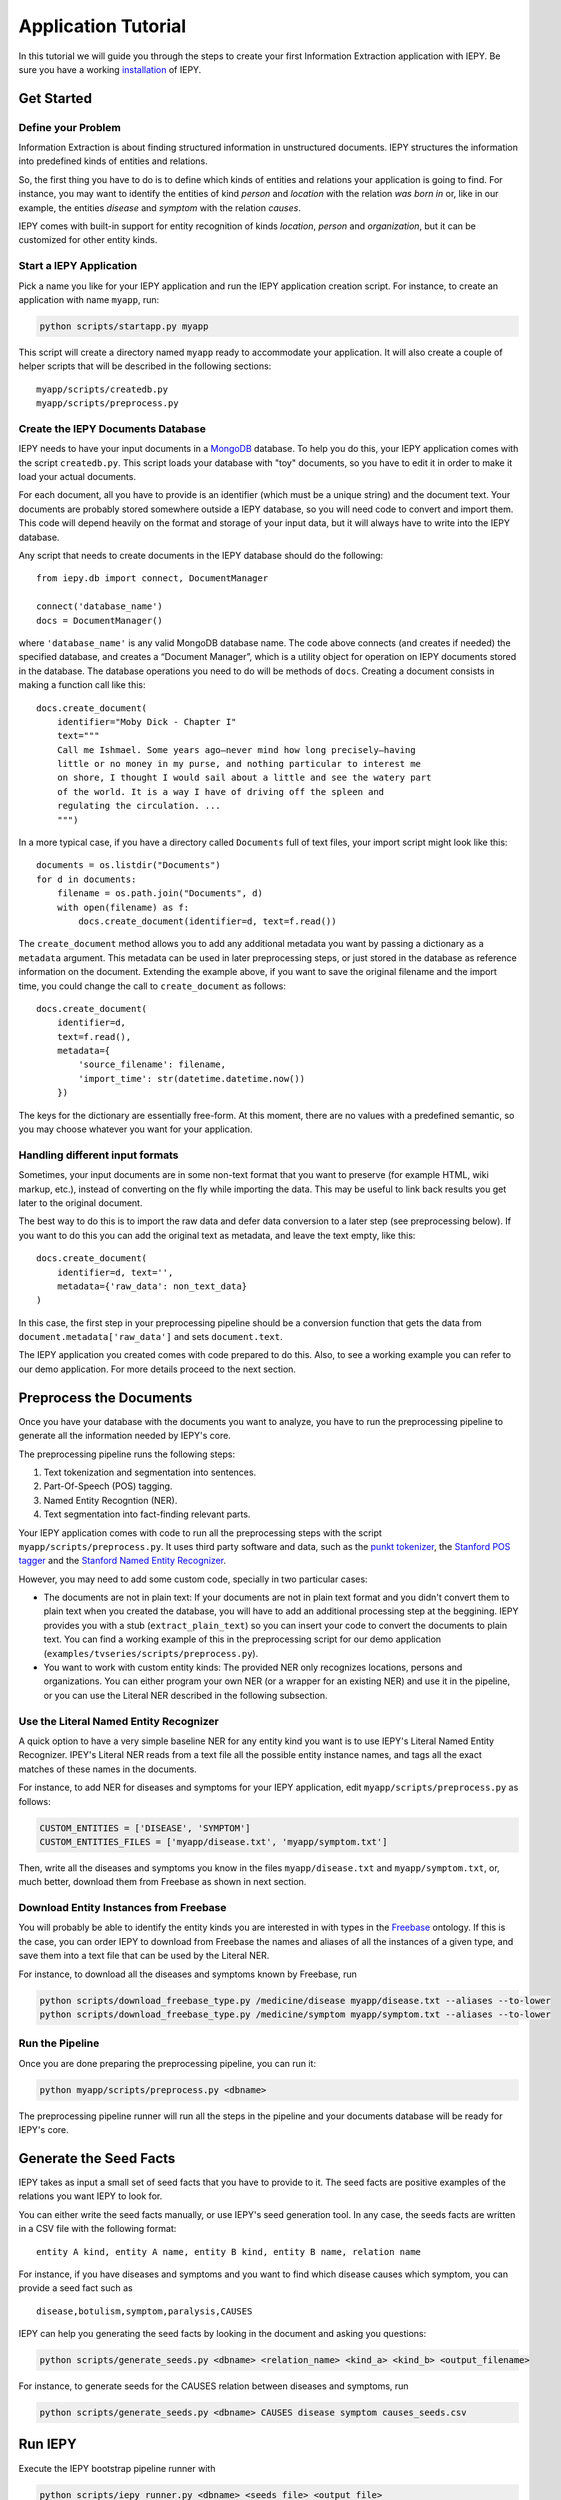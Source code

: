====================
Application Tutorial
====================

In this tutorial we will guide you through the steps to create your first
Information Extraction application with IEPY.
Be sure you have a working `installation <installation>`_ of IEPY.



Get Started
===========


Define your Problem
-------------------

Information Extraction is about finding structured information in unstructured
documents. IEPY structures the information into predefined kinds of entities
and relations.

So, the first thing you have to do is to define which kinds of entities and
relations your application is going to find.
For instance, you may want to identify the entities of kind *person* and
*location* with the relation *was born in* or, like in our example, the entities
*disease* and *symptom* with the relation *causes*.

IEPY comes with built-in support for entity recognition of kinds *location*,
*person* and  *organization*, but it can be customized for other entity kinds.


Start a IEPY Application
------------------------

Pick a name you like for your IEPY application and run the IEPY application
creation script. For instance, to create an application with name ``myapp``, run:

.. code-block:: bash

    python scripts/startapp.py myapp

This script will create a directory named ``myapp`` ready to accommodate your
application. It will also create a couple of helper scripts that will be
described in the following sections:

::

    myapp/scripts/createdb.py
    myapp/scripts/preprocess.py


Create the IEPY Documents Database
----------------------------------

IEPY needs to have your input documents in a `MongoDB <https://www.mongodb.org/>`_ 
database. To help you do this, your IEPY application comes with the script
``createdb.py``. This script loads your database with "toy" documents, so you
have to edit it in order to make it load your actual documents.

For each document, all you have to provide is an identifier  (which must be a
unique string) and the document text.
Your documents are probably stored somewhere outside a IEPY database, so you
will need code to convert and import them.
This code will depend heavily on the format and storage of your input data,
but it will always have to write into the IEPY database.

Any script that needs to create documents in the IEPY database should do the
following::

    from iepy.db import connect, DocumentManager

    connect('database_name')
    docs = DocumentManager()

where ``'database_name'`` is any valid MongoDB database name.
The code above connects (and creates if needed) the specified database, and
creates a “Document Manager”, which is a utility object for operation on
IEPY documents stored in the database. The database operations you need to
do will be methods of ``docs``.
Creating a document consists in making a function call like this::

    docs.create_document(
        identifier="Moby Dick - Chapter I"
        text="""
        Call me Ishmael. Some years ago—never mind how long precisely—having
        little or no money in my purse, and nothing particular to interest me
        on shore, I thought I would sail about a little and see the watery part
        of the world. It is a way I have of driving off the spleen and
        regulating the circulation. ...
        """)

In a more typical case, if you have a directory called ``Documents`` full of text
files, your import script might look like this::

    documents = os.listdir("Documents")
    for d in documents:
        filename = os.path.join("Documents", d)
        with open(filename) as f:
            docs.create_document(identifier=d, text=f.read())

The ``create_document`` method allows you to add any additional metadata you
want by passing a dictionary as a ``metadata`` argument. This metadata can be
used in later preprocessing steps, or just stored in the database as reference
information on the document. Extending the example above, if you want to 
save the original filename and the import time, you could change the call
to ``create_document`` as follows::

    docs.create_document(
        identifier=d,
        text=f.read(),
        metadata={
            'source_filename': filename,
            'import_time': str(datetime.datetime.now())
        })

The keys for the dictionary are essentially free-form. At this moment, there
are no values with a predefined semantic, so you may choose whatever you
want for your application.


Handling different input formats
--------------------------------

Sometimes, your input documents are in some non-text format that you want to
preserve (for example HTML, wiki markup, etc.), instead of converting on the
fly while importing the data. This may be useful to link back results you get
later to the original document.

The best way to do this is to import the raw data and defer data conversion
to a later step (see preprocessing below). If you want to do this you can
add the original text as metadata, and leave the text empty, like this::

    docs.create_document(
        identifier=d, text='',
        metadata={'raw_data': non_text_data}
    )

In this case, the first step in your preprocessing pipeline should be a
conversion function that gets the data from ``document.metadata['raw_data']``
and sets ``document.text``.

The IEPY application you created comes with code prepared to do this.
Also, to see a working example you can refer to our demo application.
For more details proceed to the next section.


Preprocess the Documents
========================

Once you have your database with the documents you want to analyze, you have to
run the preprocessing pipeline to generate all the information needed by IEPY's
core.

The preprocessing pipeline runs the following steps:

1) Text tokenization and segmentation into sentences.
2) Part-Of-Speech (POS) tagging.
3) Named Entity Recogntion (NER).
4) Text segmentation into fact-finding relevant parts.

Your IEPY application comes with code to run all the preprocessing steps with
the script ``myapp/scripts/preprocess.py``.
It uses third party software and data, such as the `punkt tokenizer
<http://www.nltk.org/api/nltk.tokenize.html>`_, the `Stanford POS tagger
<http://nlp.stanford.edu/software/tagger.shtml>`_ and the `Stanford Named Entity
Recognizer <http://nlp.stanford.edu/software/CRF-NER.shtml>`_.

However, you may need to add some custom code, specially in two particular cases:

- The documents are not in plain text: If your documents are not in plain text
  format and you didn't convert them to plain text when you created the database,
  you will have to add an additional processing step at the beggining.
  IEPY provides you with a stub (``extract_plain_text``) so you can insert your
  code to convert the documents to plain text.
  You can find a working example of this in the preprocessing script for our
  demo application (``examples/tvseries/scripts/preprocess.py``).
- You want to work with custom entity kinds: The provided NER only recognizes
  locations, persons and organizations. You can either program your own NER (or a
  wrapper for an existing NER) and use it in the pipeline, or you can use the
  Literal NER described in the following subsection.


Use the Literal Named Entity Recognizer
---------------------------------------

A quick option to have a very simple baseline NER for any entity kind you want
is to use IEPY's Literal Named Entity Recognizer.
IPEY's Literal NER reads from a text file all the possible entity instance names,
and tags all the exact matches of these names in the documents.

For instance, to add NER for diseases and symptoms for your IEPY application,
edit ``myapp/scripts/preprocess.py`` as follows:

.. code-block:: python

  CUSTOM_ENTITIES = ['DISEASE', 'SYMPTOM']
  CUSTOM_ENTITIES_FILES = ['myapp/disease.txt', 'myapp/symptom.txt']


Then, write all the diseases and symptoms you know in the files
``myapp/disease.txt`` and ``myapp/symptom.txt``, or, much better, download them
from Freebase as shown in next section.


Download Entity Instances from Freebase
---------------------------------------

You will probably be able to identify the entity kinds you are interested in
with types in the `Freebase <http://www.freebase.com/>`_ ontology.
If this is the case, you can order IEPY to download from Freebase the names and
aliases of all the instances of a given type, and save them into a text file
that can be used by the Literal NER.

For instance, to download all the diseases and symptoms known by Freebase, run

.. code-block:: bash

    python scripts/download_freebase_type.py /medicine/disease myapp/disease.txt --aliases --to-lower
    python scripts/download_freebase_type.py /medicine/symptom myapp/symptom.txt --aliases --to-lower


Run the Pipeline
----------------

Once you are done preparing the preprocessing pipeline, you can run it:

.. code-block:: bash

    python myapp/scripts/preprocess.py <dbname>

The preprocessing pipeline runner will run all the steps in the pipeline and
your documents database will be ready for IEPY's core.


Generate the Seed Facts
=======================

IEPY takes as input a small set of seed facts that you have to provide to it.
The seed facts are positive examples of the relations you want IEPY to look for.

You can either write the seed facts manually, or use IEPY's seed generation tool.
In any case, the seeds facts are written in a CSV file with the following format::

  entity A kind, entity A name, entity B kind, entity B name, relation name

For instance, if you have diseases and symptoms and you want to find which
disease causes which symptom, you can provide a seed fact such as

::

  disease,botulism,symptom,paralysis,CAUSES


IEPY can help you generating the seed facts by looking in the document and
asking you questions:

.. code-block:: bash

    python scripts/generate_seeds.py <dbname> <relation_name> <kind_a> <kind_b> <output_filename>

For instance, to generate seeds for the CAUSES relation between diseases and
symptoms, run

.. code-block:: bash

    python scripts/generate_seeds.py <dbname> CAUSES disease symptom causes_seeds.csv


Run IEPY
========

Execute the IEPY bootstrap pipeline runner with

.. code-block:: bash

    python scripts/iepy_runner.py <dbname> <seeds_file> <output_file>

where ``<seeds_file>`` is the seed facts file generated in the previous section,
and ``<output_file>`` is the file where IEPY will save the found facts.


Help IEPY a Bit
---------------

On each iteration of the bootstrapping process, IEPY will look in the database
for pieces of text that have a good chance to be evidences of facts. You will be
asked to confirm or reject each evidence. The possible answers are:

- y: Valid Evidence.
- n: Not valid Evidence.
- d: Discard, not sure.
- run: Tired of answering for now. Run with what I gave you.
- STOP: Stop execution ASAP

When you are tired of a round of answering, type ``run`` and IEPY will complete
one loop of bootstrapping, by learning a classifier and reclassifying the text
fragments.

When you want to stop the entire process, type ``STOP`` and IEPY will finish
working and output the results.


Profit! Or not :)
=================

When finished, IEPY outputs a CSV file with the found facts along with
references to the document parts that support them. The first five columns of
the output CSV format specify the fact (as in the seed facts input file)::

  entity A kind, entity A name, entity B kind, entity B name, relation name

The remaining columns specify the document part in the database where the fact
can be found::

  document name, segment offset, entity A index, entity B index

where ``segment offset`` is the text segment offset into the document and the
entity indexes indicate the entity positions into the segment. These indexes are
all internal to the database and depends on how the documents are preprocessed.

For a human-readable version of the CSV output, you can use IEPY's results
pretty printer:

.. code-block:: bash

    python scripts/print_results.py <dbname> <csv_file>

This script will output all the facts in the CSV file with their respective 
evidences.

